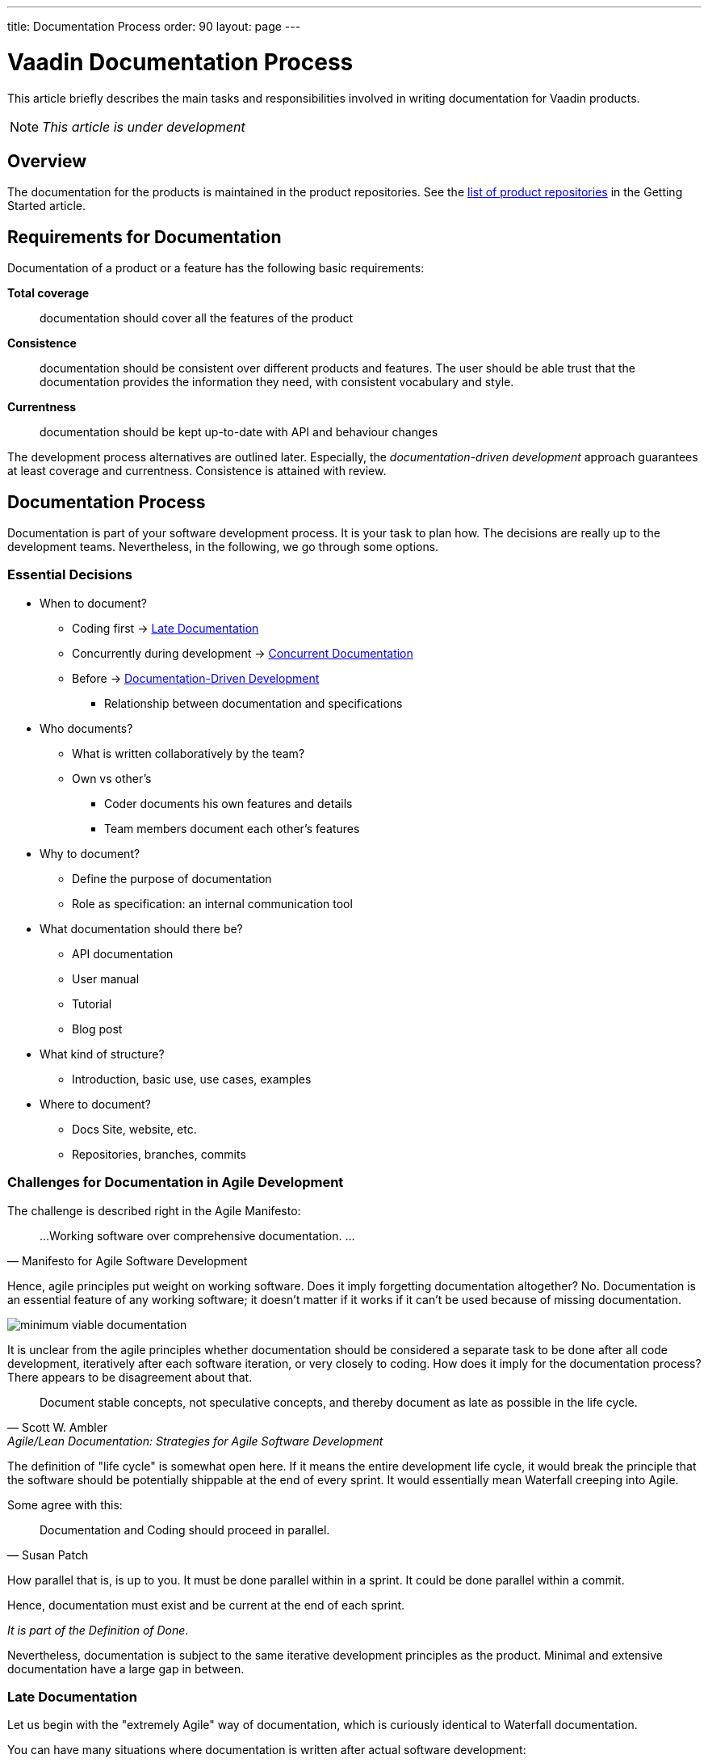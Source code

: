 ---
title: Documentation Process
order: 90
layout: page
---

= Vaadin Documentation Process
:toc: macro
:toc-placement: preamble

This article briefly describes the main tasks and responsibilities involved in writing documentation for Vaadin products.

[NOTE]
_This article is under development_

toc::[]

== Overview

The documentation for the products is maintained in the product repositories.
See the <<getting-started.adoc#repositories.product, list of product repositories>> in the Getting Started article.

////
TODO This doesn't really fit here
== Setting Up New Projects and Articles

Product folders and chapter sub-folders in the menu are defined in the `vaadin-docs` repository, in the `website/_data/docs.yml` file. If you are setting up a new project or chapter, this file may need to be updated.

Once the product folder is in place, you can create an article in the folder.
////

== Requirements for Documentation

Documentation of a product or a feature has the following basic requirements:

*Total coverage*::
documentation should cover all the features of the product
*Consistence*::
 documentation should be consistent over different products and features.
 The user should be able trust that the documentation provides the information they need, with consistent vocabulary and style.
*Currentness*::
 documentation should be kept up-to-date with API and behaviour changes

The development process alternatives are outlined later.
Especially, the _documentation-driven development_ approach guarantees at least coverage and currentness.
Consistence is attained with review.

////
The viewpoint should be:

* Focus on users and their needs
////

== Documentation Process

Documentation is part of your software development process.
It is your task to plan how.
The decisions are really up to the development teams.
Nevertheless, in the following, we go through some options.

=== Essential Decisions

* When to document?
 ** Coding first -> <<process.post-code>>
 ** Concurrently during development -> <<process.concurrent>>
 ** Before -> <<process.documentation-driven>>
 *** Relationship between documentation and specifications
* Who documents?
 ** What is written collaboratively by the team?
 ** Own vs other's
  *** Coder documents his own features and details
  *** Team members document each other's features
* Why to document?
 ** Define the purpose of documentation
 ** Role as specification: an internal communication tool
* What documentation should there be?
** API documentation
** User manual
** Tutorial
** Blog post
* What kind of structure?
 ** Introduction, basic use, use cases, examples
* Where to document?
 ** Docs Site, website, etc.
 ** Repositories, branches, commits

=== Challenges for Documentation in Agile Development

The challenge is described right in the Agile Manifesto:

[quote, "Manifesto for Agile Software Development"]
____
...
Working software over comprehensive documentation.
...
____

Hence, agile principles put weight on working software.
Does it imply forgetting documentation altogether?
No.
Documentation is an essential feature of any working software; it doesn't matter if it works if it can't be used because of missing documentation.

image:img/minimum-viable-documentation.png[align="center"]

It is unclear from the agile principles whether documentation should be considered a separate task to be done after all code development, iteratively after each software iteration, or very closely to coding.
How does it imply for the documentation process?
There appears to be disagreement about that.

[quote, "Scott W. Ambler", Agile/Lean Documentation: Strategies for Agile Software Development]
____
Document stable concepts, not speculative concepts, and thereby document as late as possible in the life cycle.
____

The definition of "life cycle" is somewhat open here.
If it means the entire development life cycle, it would break the principle that the software should be potentially shippable at the end of every sprint. It would essentially mean Waterfall creeping into Agile.

Some agree with this:
[quote, "Susan Patch"]
____
Documentation and Coding should proceed in parallel.
____

How parallel that is, is up to you.
It must be done parallel within in a sprint.
It could be done parallel within a commit.

Hence, documentation must exist and be current at the end of each sprint.

_It is part of the Definition of Done_.

Nevertheless, documentation is subject to the same iterative development principles as the product.
Minimal and extensive documentation have a large gap in between.

[[process.post-code]]
=== Late Documentation

Let us begin with the "extremely Agile" way of documentation, which is curiously identical to Waterfall documentation.

You can have many situations where documentation is written after actual software development:

* When following some kind of waterfall model
* After impatient prototyping
* History catches up
* Changes have unexpected side-effects

In the dreaded waterfall model, there are three phases of documentation: requirements, design, and finally writing user documentation.
User documentation would probably be done somewhere at the bottom of the waterfall.
Nevertheless, at least there would be some requirements design, which are also documentation, and could be used as basis for the user documentation.
However, as code is usually updated right until the release, a huge documentation phase could cause time estimate to fail.
If development is pushed tight, it is easier to give up documentation, which has more loose requirements.

Often, we are impatient and like to start eating the ham right away, that is, coding.
Even though we know that at least some kind of design would be good to write, we often skip that.
We start prototyping, trying things out, creating a proof-of-concept.
Even a short design phase easily puts brakes on such technical brainstorming.
In such case, just try to write the documentation before you present anything to others.
Better yet, make the documentation what you present.
If you make slides, just make the documentation so that you can copy&paste it to or from the slides.

The same problem could arise in iterative development processes if documentation is considered a separate task, even defined as a user story.
That situation can be avoided just by not doing so.

Sometimes it is not really up to us, but history comes to haunt us.
You could start working on an existing product or feature with outdated or missing documentation.

Further, an innocent technical implementation change can cause even unexpected changes for a use case.
For example, consider changing the loader code for the UI.
While it is merely an implementation detail of the primary use case, opening a UI, it does affect embedding.
Such a separate use case might not even have a test case.
While such side-effects can sometimes be anticipated, often they go unnoticed.
Also, a small urgent change could cause need for a major documentation update, which is easy to push aside.

==== Advantages of Late Documentation

* During the development process, changes in the requirements or design only affect the software, so documentation does not need to be rewritten

* Developers can better concentrate on their core task and interest

==== Disadvantages

* Development schedules rarely hold, so if documentation is the final phase before release, it could be truncated or even postponed to meet the deadlines.
 Hence, the product could be left inadequately or even entirely undocumented.

* A writing process is typically just as iterative as a software development process.
 Such iterative revisions successively add details to the content, reorganize it, and improve the completeness and quality of the text.
 However, when you are writing or revising a text, you become blind to it.
 When it has just come out of your brain, you are unable to see it as someone else would.
 It is therefore good to have some time between revisions, so that you can forget what you have written and then reread it like someone else would.
 The time it takes to forget a text is around two weeks.
 That long delays fit poorly in the end of development lifecycle.

* Documentation needs testing too.
 While documentation is being reviewed, developers have nothing to do.

[[process.concurrent]]
=== Concurrent Documentation

Regardless of whether you code or document first, _updates to documentation should always be done together with the code commits_.
The documentation updates should preferably be done in the same commit, but the repository structure or review process may force otherwise.
In such case, documentation needs to be committed in a separate documentation commit.

This could cause trouble with our review process, as documentation needs to be reviewed by the Documentation Manager, while code is reviewed by other developers.
If a commit needs to be merged quickly, documentation review could delay it too much.
We need to get more experience about how this goes.

In iterative development, it may be a burden to always update the documentation along with the code, but we'll see how that goes.

[[process.documentation-driven]]
=== Documentation-Driven Development

[quote, "Tom Preston-Werner", a founder and CEO of GitHub]
____
Write your README first.

First. As in, before you write any code or tests or behaviors or stories or ANYTHING. I know, I know, we're programmers, dammit, not tech writers. But that's where you're wrong. Writing a README is absolutely essential to writing good software. Until you've written about your software, you have no idea what you'll be coding.
____

The _readme-driven development_ model link:http://tom.preston-werner.com/2010/08/23/readme-driven-development.html[promoted] by Tom Preston-Werner is a special case of _documentation-driven development_ (DDD).

_Documentation is your specification_.
It describes the basic purpose of the product or feature for solving user's problems, and how it does that in different use cases.

. Write or update documentation
. Optional: Write test cases (if you want to go test-driven as well)
. Write the code
. Write code examples and use them as test cases
. Refactor

This does not imply a reversed waterfall model, but just that you write the documentation for the code you are about to write first.
You can make that as iteratively as you want.

You can always start simple, writing an overview paragraph or section and an outline.
This can come from your very basic project definitions.
You can combine the task with writing a ticket for the feature, such as in GitHub or ClickUp, even using the same titles and descriptions.
You only need to use descriptive language, what it _does_, rather than what it _should_ do.

.Combining documentation with a ticket
image::img/document-process-trello.png[]

Then, just use it as the introductory paragraph in the documentation, and give a basic code example. Once you get a screenshot, add it there. Proceed in the same way for each sub-feature.

==== Pros

* Maintains specs
* Works as a team communication tool

==== Cons

* Hinders agility

<<Berriman>>
<<Richert>>

=== User Manual vs API Documentation

When developing a product with a public API, it should always have detailed Javadoc API documentation. The difficulty is in determining the role of the user manual. While it is fine to have some redundancy, the point-of-views should be rather different.

A user manual describes the product from an abstract top-down viewpoint, including the basic purpose and use, tutorials at different levels of detail, features, tasks, workflows, and properties.

API Documentation gives a more concrete and bottom-up approach. Nevertheless, for some features, such as where a class _is_ a feature (you can think of a server-side Vaadin component), there is not much difference in the viewpoint of the class documentation and its description in the user manual.

Most importantly, a user manual and API documentation are organized differently. A user manual is organized by topics, which can take rather many viewpoints and use cases to using the product, while API documentation is always organized by classes.

For an example, let us consider data binding when documenting a field component. In a user manual you could have:

====
*Data Binding*

*The Component* is an editor field that allows user to edit textual data. The data is bound to the field as its data source, so that when the data changes, the value shown in the field is automatically updated and vice versa, when the user edits the value, it is written to the data source. In the default unbuffered mode, the user input or modifications are automatically written to the data source, while in the buffered mode, you need to call `commit()` explicitly to write them to the data source. The component is by default bound to an internal property data source, but you can use `setPropertyDataSource()` to bind it to another source. You can also give the data source in the appropriate constructor.

For example:

 // Create the component
 TheComponent component = new Component();

 // Have a data source with some initial value
 ObjectProperty<String> dataSource =
     new ObjectProperty<String>(String.class);
 dataSource.setValue("Hello!");

 // Bind the component to the data
 component.setPropertyDataSource(dataSource);
====

API documentation could have:

====
`TheComponent()`

Creates a component. An internal default data source is used with initial null value.

`TheComponent(Property property)`

Creates a component and binds it to the given property data source.

`setPropertyDataSource(Property property)`

Binds the field to the given property data source. The field is immediately updated to display the new data. Any previously buffered input is discarded.
====


== Responsibilities

=== Product Owner

* Link the team up with Documentation Manager
** Review process

=== Team

* Make documentation part of your planning process; how you define specifications and tasks

* Plan how to use documentation as an internal communication tool

* Assigning tasks also assigns ownership of documentation

* If pair-documenting, assign pairs

=== Developer

* Always commit documentation along with code commits (in same or separate commits; documentation preferably first)

== Documentation Workflow

=== Repositories

Documentation for each product resides in the respective product repository at the review server, which is mirrored read-only to GitHub.
Pull requests made to GitHub need to be pushed to review for merging.

=== Branches

In the following, we go through some typical branching patterns.
We consider how documentation is maintained in them.

==== Unstable Master With Release Branches

In some products, development is done in the master branch, from which a release or maintenance branch is created.
Commits to master can be merged to the maintenance branch until it is released.
Later, the changes to the maintenance branch are merged to master.

.Branching with Release Branches
image::img/documentation-branching.png[]

As documentation is to be done along with code, documentation for new or changed products is to be done to the master branch.

==== Stable Master With Feature Branches

Another common branching pattern is to use feature branches.
The documentation is first done in the feature branches along with the actual code in unstable feature branches.
The features are merged to the master branch before making a release.
Release, stable or unstable, is done from a certain commit, which is tagged.

.Feature Branching
image::img/documentation-feature-branching.png[]

In this case, the documentation site would point to master.
The problem is in keeping the master truly stable.
Integrating stable features does not result in a stable master.
Pre-releases are done from master, but they are not considered as "stable".
Getting documentation from tagged releases would prevent documentation fixes.

==== Feature & Release Branches

A branching scheme can combine feature and release branches.
New or feature-related documentation is written in feature branches.
Ready features are merged to master, which is semi-stable.
Release branches are made from the master.
Documentation site would always point to a release branch.
Corrections are done to release branches, then merged or picked to master.

.Feature Branching
image::img/documentation-feature+release-branching.png[]

This approach has issues as well.
In some projects, releases include changes such as version numbering that are not suitable for merging to master.
In such cases, it's necessary to cherry-pick all changes to be merged.

=== Local Preview

As the owner of your documentation, you have the responsibility to preview it in a locally running documentation site.
You can set it up as described in the README.

Check:

* Formatting
* Image sizing
* Cross-references

=== Commits and Review

Following the documentation-driven process, every commit that changes the behavior or API of the product should include respective changes in the documentation.

Once done with the commit, push it for review as you do with the code, or if working with GitHub, do a pull request.

Add Documentation Manager as reviewer.

Pending documentation review does not prevent merging. In such a case, the review corrections need to be done in a separate commit.

== Bibliography

[bibliography]
- [[Berriman]] Frances Berriman: https://24ways.org/2010/documentation-driven-design-for-apis[Documentation-Driven Design for APIs]
- [[Richert]] Steve Richert: http://collectiveidea.com/blog/archives/2014/04/21/on-documentation-driven-development/[On Documentation-Driven Development]
- [[preston]] Tom Preston-Werner: http://tom.preston-werner.com/2010/08/23/readme-driven-development.html[README-Driven Development]
